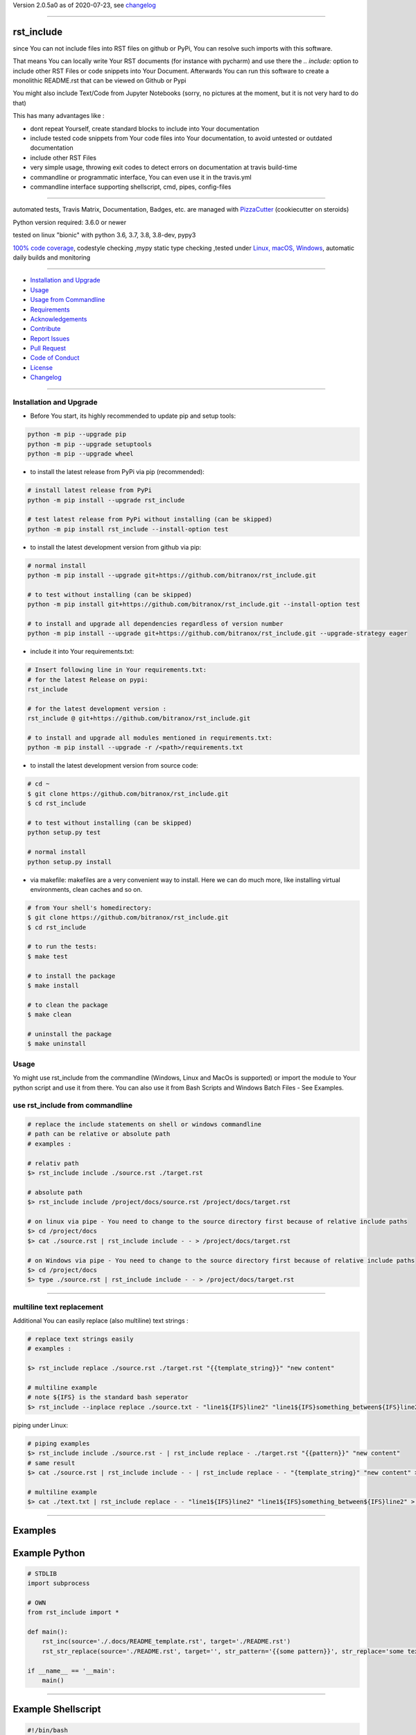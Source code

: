 Version 2.0.5a0 as of 2020-07-23, see changelog_

=======================================================

rst_include
===========

|travis_build| |license| |pypi|

|codecov| |better_code| |cc_maintain| |cc_issues| |cc_coverage| |snyk|


.. |travis_build| image:: https://img.shields.io/travis/bitranox/rst_include/master.svg
   :target: https://travis-ci.org/bitranox/rst_include

.. |license| image:: https://img.shields.io/github/license/webcomics/pywine.svg
   :target: http://en.wikipedia.org/wiki/MIT_License

.. |jupyter| image:: https://mybinder.org/badge_logo.svg
 :target: https://mybinder.org/v2/gh/bitranox/rst_include/master?filepath=rst_include.ipynb

.. for the pypi status link note the dashes, not the underscore !
.. |pypi| image:: https://img.shields.io/pypi/status/rst-include?label=PyPI%20Package
   :target: https://badge.fury.io/py/rst_include

.. |codecov| image:: https://img.shields.io/codecov/c/github/bitranox/rst_include
   :target: https://codecov.io/gh/bitranox/rst_include

.. |better_code| image:: https://bettercodehub.com/edge/badge/bitranox/rst_include?branch=master
   :target: https://bettercodehub.com/results/bitranox/rst_include

.. |cc_maintain| image:: https://img.shields.io/codeclimate/maintainability-percentage/bitranox/rst_include?label=CC%20maintainability
   :target: https://codeclimate.com/github/bitranox/rst_include/maintainability
   :alt: Maintainability

.. |cc_issues| image:: https://img.shields.io/codeclimate/issues/bitranox/rst_include?label=CC%20issues
   :target: https://codeclimate.com/github/bitranox/rst_include/maintainability
   :alt: Maintainability

.. |cc_coverage| image:: https://img.shields.io/codeclimate/coverage/bitranox/rst_include?label=CC%20coverage
   :target: https://codeclimate.com/github/bitranox/rst_include/test_coverage
   :alt: Code Coverage

.. |snyk| image:: https://img.shields.io/snyk/vulnerabilities/github/bitranox/rst_include
   :target: https://snyk.io/test/github/bitranox/rst_include

since You can not include files into RST files on github or PyPi, You can resolve such imports with this software.

That means You can locally write Your RST documents (for instance with pycharm) and use there
the *.. include:* option to include other RST Files or code snippets into Your Document.
Afterwards You can run this software to create a monolithic README.rst that can be viewed on Github or Pypi

You might also include Text/Code from Jupyter Notebooks (sorry, no pictures at the moment, but it is not very hard to do that)

This has many advantages like :

- dont repeat Yourself, create standard blocks to include into Your documentation
- include tested code snippets from Your code files into Your documentation, to avoid untested or outdated documentation
- include other RST Files
- very simple usage, throwing exit codes to detect errors on documentation at travis build-time
- commandline or programmatic interface, You can even use it in the travis.yml
- commandline interface supporting shellscript, cmd, pipes, config-files

----

automated tests, Travis Matrix, Documentation, Badges, etc. are managed with `PizzaCutter <https://github
.com/bitranox/PizzaCutter>`_ (cookiecutter on steroids)

Python version required: 3.6.0 or newer

tested on linux "bionic" with python 3.6, 3.7, 3.8, 3.8-dev, pypy3

`100% code coverage <https://codecov.io/gh/bitranox/rst_include>`_, codestyle checking ,mypy static type checking ,tested under `Linux, macOS, Windows <https://travis-ci.org/bitranox/rst_include>`_, automatic daily builds and monitoring

----

- `Installation and Upgrade`_
- `Usage`_
- `Usage from Commandline`_
- `Requirements`_
- `Acknowledgements`_
- `Contribute`_
- `Report Issues <https://github.com/bitranox/rst_include/blob/master/ISSUE_TEMPLATE.md>`_
- `Pull Request <https://github.com/bitranox/rst_include/blob/master/PULL_REQUEST_TEMPLATE.md>`_
- `Code of Conduct <https://github.com/bitranox/rst_include/blob/master/CODE_OF_CONDUCT.md>`_
- `License`_
- `Changelog`_

----



Installation and Upgrade
------------------------

- Before You start, its highly recommended to update pip and setup tools:


.. code-block:: bash

    python -m pip --upgrade pip
    python -m pip --upgrade setuptools
    python -m pip --upgrade wheel

- to install the latest release from PyPi via pip (recommended):

.. code-block:: bash

    # install latest release from PyPi
    python -m pip install --upgrade rst_include

    # test latest release from PyPi without installing (can be skipped)
    python -m pip install rst_include --install-option test

- to install the latest development version from github via pip:


.. code-block:: bash

    # normal install
    python -m pip install --upgrade git+https://github.com/bitranox/rst_include.git

    # to test without installing (can be skipped)
    python -m pip install git+https://github.com/bitranox/rst_include.git --install-option test

    # to install and upgrade all dependencies regardless of version number
    python -m pip install --upgrade git+https://github.com/bitranox/rst_include.git --upgrade-strategy eager


- include it into Your requirements.txt:

.. code-block:: bash

    # Insert following line in Your requirements.txt:
    # for the latest Release on pypi:
    rst_include

    # for the latest development version :
    rst_include @ git+https://github.com/bitranox/rst_include.git

    # to install and upgrade all modules mentioned in requirements.txt:
    python -m pip install --upgrade -r /<path>/requirements.txt



- to install the latest development version from source code:

.. code-block:: bash

    # cd ~
    $ git clone https://github.com/bitranox/rst_include.git
    $ cd rst_include

    # to test without installing (can be skipped)
    python setup.py test

    # normal install
    python setup.py install

- via makefile:
  makefiles are a very convenient way to install. Here we can do much more,
  like installing virtual environments, clean caches and so on.

.. code-block:: shell

    # from Your shell's homedirectory:
    $ git clone https://github.com/bitranox/rst_include.git
    $ cd rst_include

    # to run the tests:
    $ make test

    # to install the package
    $ make install

    # to clean the package
    $ make clean

    # uninstall the package
    $ make uninstall

Usage
-----------

Yo might use rst_include from the commandline (Windows, Linux and MacOs is supported) or import the module to Your python script and use it from there. You
can also use it from Bash Scripts and Windows Batch Files - See Examples.

use rst_include from commandline
--------------------------------

.. code-block:: bash

    # replace the include statements on shell or windows commandline
    # path can be relative or absolute path
    # examples :

    # relativ path
    $> rst_include include ./source.rst ./target.rst

    # absolute path
    $> rst_include include /project/docs/source.rst /project/docs/target.rst

    # on linux via pipe - You need to change to the source directory first because of relative include paths
    $> cd /project/docs
    $> cat ./source.rst | rst_include include - - > /project/docs/target.rst

    # on Windows via pipe - You need to change to the source directory first because of relative include paths
    $> cd /project/docs
    $> type ./source.rst | rst_include include - - > /project/docs/target.rst

-----------------------------------------------------------------

multiline text replacement
--------------------------

Additional You can easily replace (also multiline) text strings :

.. code-block:: bash

    # replace text strings easily
    # examples :

    $> rst_include replace ./source.rst ./target.rst "{{template_string}}" "new content"

    # multiline example
    # note ${IFS} is the standard bash seperator
    $> rst_include --inplace replace ./source.txt - "line1${IFS}line2" "line1${IFS}something_between${IFS}line2"


piping under Linux:

.. code-block:: bash

    # piping examples
    $> rst_include include ./source.rst - | rst_include replace - ./target.rst "{{pattern}}" "new content"
    # same result
    $> cat ./source.rst | rst_include include - - | rst_include replace - - "{template_string}" "new content" > ./target.rst

    # multiline example
    $> cat ./text.txt | rst_include replace - - "line1${IFS}line2" "line1${IFS}something_between${IFS}line2" > ./text.txt

-----------------------------------------------------------------

Examples
========

Example Python
==============

.. code-block:: python

    # STDLIB
    import subprocess

    # OWN
    from rst_include import *

    def main():
        rst_inc(source='./.docs/README_template.rst', target='./README.rst')
        rst_str_replace(source='./README.rst', target='', str_pattern='{{some pattern}}', str_replace='some text', inplace=True)

    if __name__ == '__main':
        main()

----

Example Shellscript
===================

.. code-block:: bash

    #!/bin/bash

    sudo_askpass="$(command -v ssh-askpass)"
    export SUDO_ASKPASS="${sudo_askpass}"
    export NO_AT_BRIDGE=1  # get rid of (ssh-askpass:25930): dbind-WARNING **: 18:46:12.019: Couldn't register with accessibility bus: Did not receive a reply.

    echo "import the include blocks"
    rst_include include ./.docs/README_template.rst ./README.rst

    echo "replace some patterns"

    # example for piping
    cat ./README.rst \
        | rst_include --inplace replace - - "{{pattern1}}" "some_text_1" \
        | rst_include --inplace replace - - "{{pattern2}}" "some_text_2" \
        | rst_include --inplace replace - - "{{pattern3}}" "some_text_3" \
         > ./README.rst

----

Example Batch
=============

.. code-block:: bat

    REM
    REM rst_include needs to be installed and python paths set correctly
    @echo off
    cls

    rst_include include ./.docs/README_template.rst ./README.rst
    rst_include --inplace replace ./.docs/README_template.rst - "{{pattern}}" "replace string 1"

    echo 'finished'

-----------------------------------------------------------------

rst file examples
=================

simple code include
===================

.. code-block:: bash

    # simple text include, empty line after
    .. include:: ./include1.py
        :code: python
        :number-lines: 10
        :start-line: 6
        :end-line: 23
        :start-after: # start marker
        :end-before: # end-marker
        :encoding: utf-8

text or RST file include
========================
.. code-block:: bash

    # simple text include, without code setting - it is imported as normal textfile, as it is.
    # You might also include other rst files
    .. include:: include3.py
        :start-line: 0       # working, also end-line, etc ... all others suppressed.
        :number-lines:       # not working without :code: setting

include jupyter notebooks
=========================

jupyter notebooks can be first converted to rst via nbconvert, see : https://nbconvert.readthedocs.io/en/latest/usage.html#convert-rst

pandoc is a requirement for nbconvert, see : https://pandoc.org/


.. code-block:: bash

    # convert the attached test.ipynb to test.rst
    $ jupyter nbconvert --to rst test.ipynb

unfortunately the pictures are not shown and needed to be extracted - a first hint might be : https://gist.github.com/sglyon/5687b8455a0107afc6f4c60b5f313670

I would prefer to exctract the pictures after the conversion to RST, and make it a module in rst_include.
Filenames can be a hash of the picture data, in order to avoid web caching issues.

-----------------------------------------------------------------

rst file include parameters
===========================

taken from : http://docutils.sourceforge.net/docs/ref/rst/directives.html

Standard data files intended for inclusion in reStructuredText documents are distributed with the Docutils source code, located in the "docutils" package in the docutils/parsers/rst/include directory.
To access these files, use the special syntax for standard "include" data files, angle brackets around the file name:


.. code-block:: bash

        .. include:: <isonum.txt>    # not supported now


The current set of standard "include" data files consists of sets of substitution definitions. See reStructuredText Standard Definition Files for details.

The following options are recognized:

.. code-block:: bash

    # Only the content starting from this line will be included.
    # (As usual in Python, the first line has index 0 and negative values count from the end.)
    # Combining start/end-line and start-after/end-before is possible.
    # The text markers will be searched in the specified lines (further limiting the included content).
    start-line : integer

.. code-block:: bash

    # Only the content up to (but excluding) this line will be included.
    # Combining start/end-line and start-after/end-before is possible.
    # The text markers will be searched in the specified lines (further limiting the included content).
    end-line : integer

.. code-block:: bash

    # Only the content after the first occurrence of the specified text will be included.
    # Combining start/end-line and start-after/end-before is possible.
    # The text markers will be searched in the specified lines (further limiting the included content).
    start-after : text to find in the external data file

.. code-block:: bash

    # Only the content before the first occurrence of the specified text (but after any after text) will be included.
    # Combining start/end-line and start-after/end-before is possible.
    # The text markers will be searched in the specified lines (further limiting the included content).
    end-before : text to find in the external data file

.. code-block:: bash

    # The entire included text is inserted into the document as a single literal block.
    literal : flag (empty)

.. code-block:: bash

    # The argument and the content of the included file are passed to the code directive (useful for program listings).
    # (New in Docutils 0.9)
    code : formal language (optional)

.. code-block:: bash

    # Precede every code line with a line number. The optional argument is the number of the first line (default 1).
    # Works only with code or literal. (New in Docutils 0.9)
    number-lines : [start line number]

.. code-block:: bash

    # The text encoding of the external data file. Defaults to the document's input_encoding.
    encoding : name of text encoding

.. code-block:: bash

    # Number of spaces for hard tab expansion. A negative value prevents expansion of hard tabs.
    # Defaults to the tab_width configuration setting.
    tab-width : integer

.. code-block:: bash

    With code or literal the common options :class: and :name: are recognized as well.
    all other option in the format :<option>: are just passed through the codeblock

-----------------------------------------------------------------

Usage from Commandline
------------------------

.. code-block:: bash

   Usage: rst_include [OPTIONS] COMMAND [ARGS]...

     commandline tool to resolve RST File includes

   Options:
     --version                     Show the version and exit.
     --traceback / --no-traceback  return traceback information on cli
     -h, --help                    Show this message and exit.

   Commands:
     include  include the include files, use "-" for stdin as SOURCE and "-"...
     info     get program informations
     replace  replace <str_pattern> with <str_replace> <count> times

Requirements
------------
following modules will be automatically installed :

.. code-block:: bash

    ## Project Requirements
    click
    lib_list @ git+https://github.com/bitranox/lib_list.git
    lib_log_utils @ git+https://github.com/bitranox/lib_log_utils.git
    pathlib3x @ git+https://github.com/bitranox/pathlib3x.git

Acknowledgements
----------------

- special thanks to "uncle bob" Robert C. Martin, especially for his books on "clean code" and "clean architecture"

Contribute
----------

I would love for you to fork and send me pull request for this project.
- `please Contribute <https://github.com/bitranox/rst_include/blob/master/CONTRIBUTING.md>`_

License
-------

This software is licensed under the `MIT license <http://en.wikipedia.org/wiki/MIT_License>`_

---

Changelog
=========

- new MAJOR version for incompatible API changes,
- new MINOR version for added functionality in a backwards compatible manner
- new PATCH version for backwards compatible bug fixes


2.0.5a0
-------
2020-07-23: development
    -

2.0.4
-----
2020-07-23: patch release
    - adopt lib_log_utils 0.3.0

2.0.3
-----
2020-07-16: feature release
    - fix cli test
    - enable traceback option on cli errors

2.0.2
-----
2020-07-16: patch release
    - fix cli test
    - enable traceback option on cli errors

2.0.1
-----
2020-07-05 : patch release
    - fix typos
    - manage project with PizzaCutter
    - restructured cli entry points

2.0.0
-----
2020-06-19

- new CLI Interface
- avoid recursive imports
- manage the project with lib_travis_template


1.0.9
-----
- drop support for configfiles
- update documentation
- implement --version on commandline
- test commandline registration
- strict mypy typechecking

1.0.8
-----
- drop python 2.7 / 3.4 support
- implement --inplace option
- implement --quiet option
- implement multiline string replacement
- extend documentation


1.0.2
-----
2019-04-28: fix import errors

1.0.1
-----
2019-04-28: add empty line at the end of the assembled documentation, to be able to add CHANGES.rst with setup.py

1.0.0
-----
2019-04-19: Initial public release, PyPi Release

